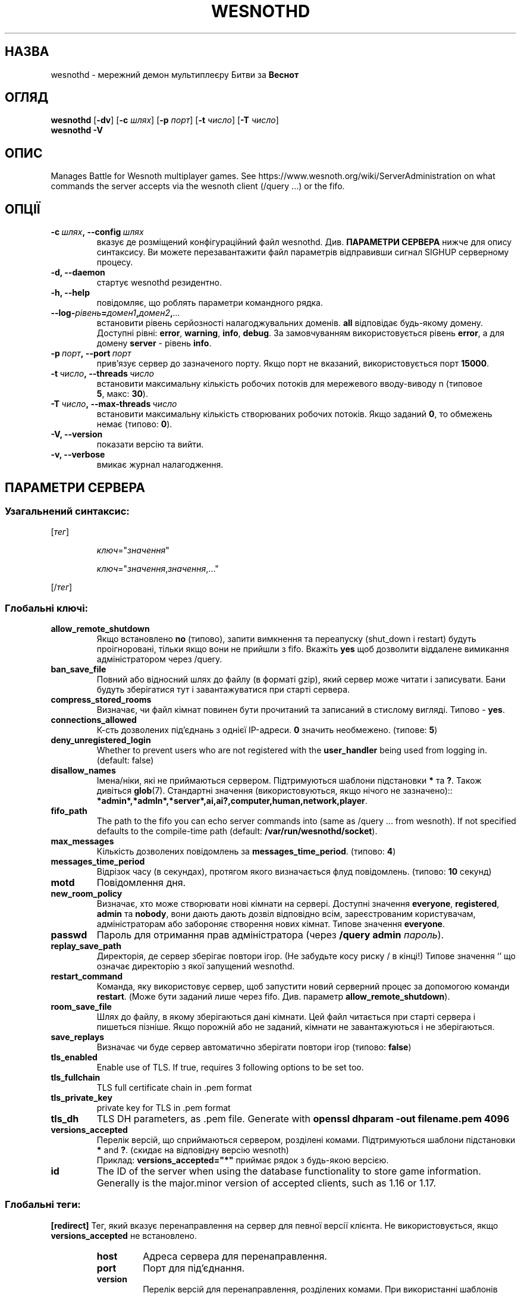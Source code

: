 .\" This program is free software; you can redistribute it and/or modify
.\" it under the terms of the GNU General Public License as published by
.\" the Free Software Foundation; either version 2 of the License, or
.\" (at your option) any later version.
.\"
.\" This program is distributed in the hope that it will be useful,
.\" but WITHOUT ANY WARRANTY; without even the implied warranty of
.\" MERCHANTABILITY or FITNESS FOR A PARTICULAR PURPOSE.  See the
.\" GNU General Public License for more details.
.\"
.\" You should have received a copy of the GNU General Public License
.\" along with this program; if not, write to the Free Software
.\" Foundation, Inc., 51 Franklin Street, Fifth Floor, Boston, MA  02110-1301  USA
.\"
.
.\"*******************************************************************
.\"
.\" This file was generated with po4a. Translate the source file.
.\"
.\"*******************************************************************
.TH WESNOTHD 6 2022 wesnothd "Мережний даемон мультиплеєру Битви за Веснот"
.
.SH НАЗВА
.
wesnothd \- мережний демон мультиплеєру Битви за \fBВеснот\fP
.
.SH ОГЛЯД
.
\fBwesnothd\fP [\|\fB\-dv\fP\|] [\|\fB\-c\fP \fIшлях\fP\|] [\|\fB\-p\fP \fIпорт\fP\|] [\|\fB\-t\fP
\fIчисло\fP\|] [\|\fB\-T\fP \fIчисло\fP\|]
.br
\fBwesnothd\fP \fB\-V\fP
.
.SH ОПИС
.
Manages Battle for Wesnoth multiplayer games. See
https://www.wesnoth.org/wiki/ServerAdministration on what commands the
server accepts via the wesnoth client (/query ...) or the fifo.
.
.SH ОПЦІЇ
.
.TP 
\fB\-c\ \fP\fIшлях\fP\fB,\ \-\-config\fP\fI\ шлях\fP
вказує де розміщений конфігураційний файл wesnothd. Див. \fBПАРАМЕТРИ СЕРВЕРА\fP нижче для опису синтаксису. Ви можете перезавантажити файл
параметрів відправивши сигнал SIGHUP серверному процесу.
.TP 
\fB\-d, \-\-daemon\fP
стартує wesnothd резидентно.
.TP 
\fB\-h, \-\-help\fP
повідомляє, що роблять параметри командного рядка.
.TP 
\fB\-\-log\-\fP\fIрівень\fP\fB=\fP\fIдомен1\fP\fB,\fP\fIдомен2\fP\fB,\fP\fI...\fP
встановити рівень серйозності налагоджувальних доменів. \fBall\fP відповідає
будь\-якому домену. Доступні рівні: \fBerror\fP,\ \fBwarning\fP,\ \fBinfo\fP,\ \fBdebug\fP. За замовчуванням використовується рівень \fBerror\fP, а для домену
\fBserver\fP \- рівень \fBinfo\fP.
.TP 
\fB\-p\ \fP\fIпорт\fP\fB,\ \-\-port\fP\fI\ порт\fP
прив'язує сервер до зазначеного порту. Якщо порт не вказаний,
використовується порт \fB15000\fP.
.TP 
\fB\-t\ \fP\fIчисло\fP\fB,\ \-\-threads\fP\fI\ число\fP
встановити максимальну кількість робочих потоків для мережевого вводу\-виводу
n (типовое \fB5\fP,\ макс:\ \fB30\fP).
.TP 
\fB\-T\ \fP\fIчисло\fP\fB,\ \-\-max\-threads\fP\fI\ число\fP
встановити максимальну кількість створюваних робочих потоків. Якщо заданий
\fB0\fP, то обмежень немає (типово: \fB0\fP).
.TP 
\fB\-V, \-\-version\fP
показати версію та вийти.
.TP 
\fB\-v, \-\-verbose\fP
вмикає журнал налагодження.
.
.SH "ПАРАМЕТРИ СЕРВЕРА"
.
.SS "Узагальнений синтаксис:"
.
.P
[\fIтег\fP]
.IP
\fIключ\fP="\fIзначення\fP"
.IP
\fIключ\fP="\fIзначення\fP,\fIзначення\fP,..."
.P
[/\fIтег\fP]
.
.SS "Глобальні ключі:"
.
.TP 
\fBallow_remote_shutdown\fP
Якщо встановлено \fBno\fP (типово), запити вимкнення та переапуску (shut_down і
restart) будуть проігноровані, тільки якщо вони не прийшли з fifo. Вкажіть
\fByes\fP щоб дозволити віддалене вимикання адміністратором через /query.
.TP 
\fBban_save_file\fP
Повний або відносний шлях до файлу (в форматі gzip), який сервер може читати
і записувати. Бани будуть зберігатися тут і завантажуватися при старті
сервера.
.TP 
\fBcompress_stored_rooms\fP
Визначає, чи файл кімнат повинен бути прочитаний та записаний в стислому
вигляді. Типово \- \fByes\fP.
.TP 
\fBconnections_allowed\fP
К\-сть дозволених під'єднань з однієї IP\-адреси. \fB0\fP значить
необмежено. (типове: \fB5\fP)
.TP 
\fBdeny_unregistered_login\fP
Whether to prevent users who are not registered with the \fBuser_handler\fP
being used from logging in. (default: false)
.TP 
\fBdisallow_names\fP
Імена/ніки, які не приймаються сервером. Підтримуються шаблони підстановки
\fB*\fP та \fB?\fP. Також дивіться \fBglob\fP(7). Стандартні значення
(використовуються, якщо нічого не зазначено)::
\fB*admin*,*admln*,*server*,ai,ai?,computer,human,network,player\fP.
.TP 
\fBfifo_path\fP
The path to the fifo you can echo server commands into (same as /query
\&... from wesnoth).  If not specified defaults to the compile\-time path
(default: \fB/var/run/wesnothd/socket\fP).
.TP 
\fBmax_messages\fP
Кількість дозволених повідомлень за \fBmessages_time_period\fP. (типово: \fB4\fP)
.TP 
\fBmessages_time_period\fP
Відрізок часу (в секундах), протягом якого визначається флуд
повідомлень. (типово: \fB10\fP секунд)
.TP 
\fBmotd\fP
Повідомлення дня.
.TP 
\fBnew_room_policy\fP
Визначає, хто може створювати нові кімнати на сервері. Доступні значення
\fBeveryone\fP, \fBregistered\fP, \fBadmin\fP та \fBnobody\fP, вони дають дають дозвіл
відповідно всім, зареєстрованим користувачам, адміністраторам або забороняє
створення нових кімнат. Типове значення \fBeveryone\fP.
.TP 
\fBpasswd\fP
Пароль для отримання прав адміністратора (через \fB/query admin \fP\fIпароль\fP).
.TP 
\fBreplay_save_path\fP
Директорія, де сервер зберігає повтори ігор. (Не забудьте косу риску / в
кінці!) Типове значення `' що означає директорію з якої запущений wesnothd.
.TP 
\fBrestart_command\fP
Команда, яку використовує сервер, щоб запустити новий серверний процес за
допомогою команди \fBrestart\fP. (Може бути заданий лише через
fifo. Див. параметр \fBallow_remote_shutdown\fP).
.TP 
\fBroom_save_file\fP
Шлях до файлу, в якому зберігаються дані кімнати. Цей файл читається при
старті сервера і пишеться пізніше. Якщо порожній або не заданий, кімнати не
завантажуються і не зберігаються.
.TP 
\fBsave_replays\fP
Визначає чи буде сервер автоматично зберігати повтори ігор (типово:
\fBfalse\fP)
.TP 
\fBtls_enabled\fP
Enable use of TLS. If true, requires 3 following options to be set too.
.TP 
\fBtls_fullchain\fP
TLS full certificate chain in .pem format
.TP 
\fBtls_private_key\fP
private key for TLS in .pem format
.TP 
\fBtls_dh\fP
TLS DH parameters, as .pem file. Generate with \fBopenssl dhparam \-out filename.pem 4096\fP
.TP 
\fBversions_accepted\fP
Перелік версій, що сприймаються сервером, розділені комами. Підтримуються
шаблони підстановки \fB*\fP and \fB?\fP.  (скидає на відповідну версію wesnoth)
.br
Приклад: \fBversions_accepted="*"\fP приймає рядок з будь\-якою версією.
.TP 
\fBid\fP
The ID of the server when using the database functionality to store game
information. Generally is the major.minor version of accepted clients, such
as 1.16 or 1.17.
.
.SS "Глобальні теги:"
.
.P
\fB[redirect]\fP Тег, який вказує перенаправлення на сервер для певної версії
клієнта. Не використовується, якщо \fBversions_accepted\fP не встановлено.
.RS
.TP 
\fBhost\fP
Адреса сервера для перенаправлення.
.TP 
\fBport\fP
Порт для під'єднання.
.TP 
\fBversion\fP
Перелік версій для перенаправлення, розділених комами. При використанні
шаблонів підстановки поводиться аналогічно \fBversions_accepted\fP.
.RE
.P
\fB[ban_time]\fP Тег, щоб задати зручні ключові слова для часових періодів
тимчасового бану.
.RS
.TP 
\fBname\fP
Ім'я, що відповідає посиланню на час бану.
.TP 
\fBtime\fP
Визначення тривалості часу. Формат:  %d[%s[%d%s[...]]] де %s це s (секунди),
m (хвилини), h (години), D (дні), M (місяці) чи Y (роки) а %d це число. Якщо
формат не вказаний, передбачається що час вказано у хвилинах (m). Приклад:
\fBtime="1D12h30m"\fP призводить до бану на 1 день, 12 годин і 30 хвилин.
.RE
.P
\fB[proxy]\fP Тег вказує серверу працювати в якості проксі і передавати вхідні
запити користувачів на вказаний сервер. Приймає ті ж ключі, що і
\fB[redirect]\fP.
.RE
.P
\fB[user_handler]\fP Configures the user handler. If no \fB[user_handler]\fP
section is present in the configuration the server will run without any nick
registration service. All additional tables that are needed for the
\fBforum_user_handler\fP to function can be found in table_definitions.sql in
the Wesnoth source repository. Requires mysql support enabled. For cmake
this is \fBENABLE_MYSQL\fP and for scons this is \fBforum_user_handler.\fP
.RS
.TP 
\fBdb_host\fP
Назва хосту серверу бази даних
.TP 
\fBdb_name\fP
Назва бази даних
.TP 
\fBdb_user\fP
The name of the user under which to log into the database
.TP 
\fBdb_password\fP
Пароль цього користувача
.TP 
\fBdb_users_table\fP
The name of the table in which your phpbb forum saves its user data. Most
likely this will be <table\-prefix>_users (e.g. phpbb3_users).
.TP 
\fBdb_extra_table\fP
The name of the table in which wesnothd will save its own data about users.
.TP 
\fBdb_game_info_table\fP
The name of the table in which wesnothd will save its own data about games.
.TP 
\fBdb_game_player_info_table\fP
The name of the table in which wesnothd will save its own data about the
players in a game.
.TP 
\fBdb_game_modification_info_table\fP
The name of the table in which wesnothd will save its own data about the
modifications used in a game.
.TP 
\fBdb_user_group_table\fP
The name of the table in which your phpbb forum saves its user group
data. Most likely this will be <table\-prefix>_user_group
(e.g. phpbb3_user_group).
.TP 
\fBdb_connection_history_table\fP
The name of the table in which to store login/logout times. Also used for
matching IPs to users and vice versa.
.TP 
\fBdb_topics_table\fP
The name of the table in which your phpbb forum saves its topic (thread)
information. Most likely this will be <table\-prefix>_topics
(e.g. phpbb3_topics).
.TP 
\fBdb_banlist_table\fP
The name of the table in which your phpbb forum saves its user bans
data. Most likely this will be <table\-prefix>_banlist
(e.g. phpbb3_banlist).
.TP 
\fBmp_mod_group\fP
The ID of the forum group to be considered as having moderation authority.
.RE
.
.SH "КОД ВИХОДУ"
.
Якщо сервер закінчив роботу правильно, код виходу рівний 0. Код виходу 2
означає що в параметрах командного рядка були помилки.
.
.SH АВТОР
.
Написана Девідом Уайтом (David White)
<davidnwhite@verizon.net>. Відредагована Нільсом Кнойпером (Nils
Kneuper) <crazy\-ivanovic@gmx.net>, ott <ott@gaon.net>,
Soliton <soliton.de@gmail.com> та Томасом Баумхауером (Thomas
Baumhauer) <thomas.baumhauer@gmail.com>. Початковий автор сторінки \-
Cyril Bouthors <cyril@bouthors.org>.
.br
Завіиайие на офіційну сторінку: https://www.wesnoth.org/
.
.SH "АВТОРСЬКІ ПРАВА"
.
Copyright \(co 2003\-2024 David White <davidnwhite@verizon.net>
.br
Це Вільне Програмне Забезпечення; воно ліцензоване під ліцензією GPL версії
2, що опублікована Free Software Foundation. Гарантії НЕ надаються; ні щодо
ПРОДАЖУ, ні щодо ПРИДАТНОСТІ ДЛЯ КОНКРЕТНИХ ЦІЛЕЙ.
.
.SH "ДИВ. ТАКОЖ"
.
\fBwesnoth\fP(6)

